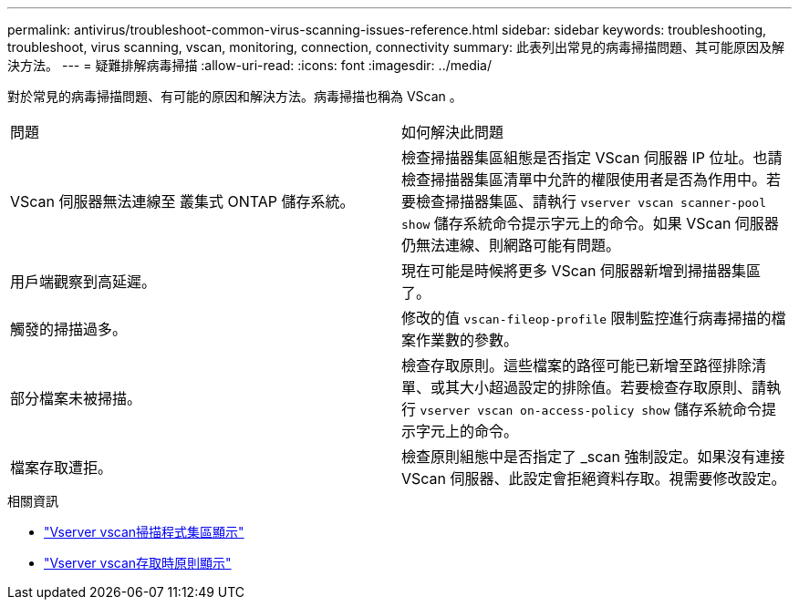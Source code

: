 ---
permalink: antivirus/troubleshoot-common-virus-scanning-issues-reference.html 
sidebar: sidebar 
keywords: troubleshooting, troubleshoot, virus scanning, vscan, monitoring, connection, connectivity 
summary: 此表列出常見的病毒掃描問題、其可能原因及解決方法。 
---
= 疑難排解病毒掃描
:allow-uri-read: 
:icons: font
:imagesdir: ../media/


[role="lead"]
對於常見的病毒掃描問題、有可能的原因和解決方法。病毒掃描也稱為 VScan 。

|===


| 問題 | 如何解決此問題 


 a| 
VScan 伺服器無法連線至
叢集式 ONTAP 儲存系統。
 a| 
檢查掃描器集區組態是否指定 VScan 伺服器 IP 位址。也請檢查掃描器集區清單中允許的權限使用者是否為作用中。若要檢查掃描器集區、請執行 `vserver vscan scanner-pool show` 儲存系統命令提示字元上的命令。如果 VScan 伺服器仍無法連線、則網路可能有問題。



 a| 
用戶端觀察到高延遲。
 a| 
現在可能是時候將更多 VScan 伺服器新增到掃描器集區了。



 a| 
觸發的掃描過多。
 a| 
修改的值 `vscan-fileop-profile` 限制監控進行病毒掃描的檔案作業數的參數。



 a| 
部分檔案未被掃描。
 a| 
檢查存取原則。這些檔案的路徑可能已新增至路徑排除清單、或其大小超過設定的排除值。若要檢查存取原則、請執行 `vserver vscan on-access-policy show` 儲存系統命令提示字元上的命令。



 a| 
檔案存取遭拒。
 a| 
檢查原則組態中是否指定了 _scan 強制設定。如果沒有連接 VScan 伺服器、此設定會拒絕資料存取。視需要修改設定。

|===
.相關資訊
* link:https://docs.netapp.com/us-en/ontap-cli/vserver-vscan-scanner-pool-show.html["Vserver vscan掃描程式集區顯示"^]
* link:https://docs.netapp.com/us-en/ontap-cli/vserver-vscan-on-access-policy-show.html["Vserver vscan存取時原則顯示"^]

